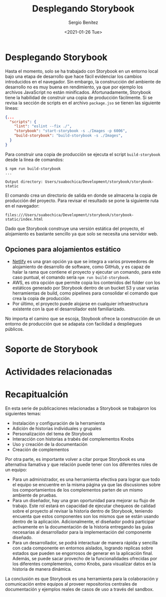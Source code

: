 #+TITLE: Desplegando Storybook
#+DESCRIPTION: Serie que recopila los beneficios de usar Storybook
#+AUTHOR: Sergio Benítez
#+DATE:<2021-01-26 Tue> 
#+STARTUP: fold

* Desplegando Storybook

Hasta el momento, solo se ha trabajado con Storybook en un entorno local bajo
una etapa de desarrollo que hace fácil evidenciar los cambios introducidos en el
navegador. Sin embargo, la construcción del ambiente de desarrollo no es muy
buena en rendimiento, ya que por ejemplo los archivos JavaScript no están
minificados. Afortunadamente, Storybook tiene la habilidad de construir una
copia de producción fácilmente. Si se revisa la sección de scripts en el archivo
~package.jso~ se tienen las siguiente líneas:

#+begin_src json
  {...
    "scripts": {
      "lint": "eslint --fix ./",
      "storybook": "start-storybook -s ./Images -p 6006",
      "build-storybook": "build-storybook -s ./Images",
    }
  }
#+end_src

Para construir una copia de producción se ejecuta el script ~build-storybook~
desde la línea de comandos:

#+begin_src
$ npm run build-storybook
...

Output directory: Users/suabochica/Development/storybook/storybook-static
#+end_src

El comando crea un directorio de salida en donde se almacena la copia de
producción del proyecto. Para revisar el resultado se pone la siguiente ruta en
el navegador:

#+begin_src
files:///Users/suabochica/Development/storybook/storybook-static/index.html
#+end_src

Dado que Storybook construye una versión estática del proyecto, el alojamiento
es bastante sencillo ya que solo se necesita una servidor web. 

** Opciones para alojamientos estático
   - [[https://www.netlify.com][Netlify]] es una gran opción ya que se integra a varios proveedores de
     alojamiento de desarrollo de software, como GitHub, y es capaz de halar la
     rama que contiene el proyecto y ejecutar un comando, para este caso puntual,
     el comando sería ~npm run build-storybook~.
   - AWS, es otra opción que permite copia los contenidos del folder con los
     estáticos generado por Storybook dentro de un bucket S3 y usar varias
     herramientas de build, como pipelines para consolidar el comando que crea
     la copia de producción.
   - Por último, el proyecto puede alojarse en cualquier infraestructura
     existente con la que el desarrollador esté familiarizado.

No importa el camino que se escoja, Stoybook ofrece la construcción de un
entorno de producción que se adapata con facilidad a despliegues públicos.

* Soporte de Storybook
* Actividades relacionadas
* Recapitualción

En esta serie de publicaciones relacionadas a Storybook se trabajaron los
siguientes temas:

- Instalación y configuración de la herramienta
- Adición de historias individuales y grupales
- Personalización del tema de Storybook
- Interacción con historias a trabés del complementos Knobs
- Uso y creación de la documentación
- Creación de complementos

Por otra parte, es importante volver a citar porque Storybook es una alternativa
llamativa y que relación puede tener con los diferentes roles de un equipo:

- Para un administrador, es una herramienta efectiva para lograr que todo el
  equipo se encuentre en la misma página ya que las discusiones sobre los
  comportamientos de los complementos parten de un mismo ambiente de pruebas.
- Para un diseñador, hay una gran oportunidad para mejorar su flujo de trabajo.
  Este rol estará en capacidad de ejecutar chequeos de calidad sobre el proyecto
  al revisar la historia dentro de Storybook, teniendo encuenta que estos
  componentes son los mismos que se están usando dentro de la aplicación.
  Adicionalmente, el diseñador podrá participar activamente en la documentación
  de la historia entregando las guías necesarias al desarrollador para la
  implementación del componente diseñado.
- Para un desarrollador, se podrá interactuar de manera rápida y sencilla con
  cada componente en entornos aislados, logrando replicas sobre estados que
  pueden se engorrosos de generar en la aplicación final. Además, se puede sacar
  provecho de la funcionalidades ofrecidas por los diferentes complementos, como
  Knobs, para visualizar datos en la historia de manera dinámica.

La conclusión es que Storybook es una herramienta para la colaboración y
comunicación entre equipos al proveer repositorios centrales de documentación y
ejemplos reales de casos de uso a través del sandbox.
